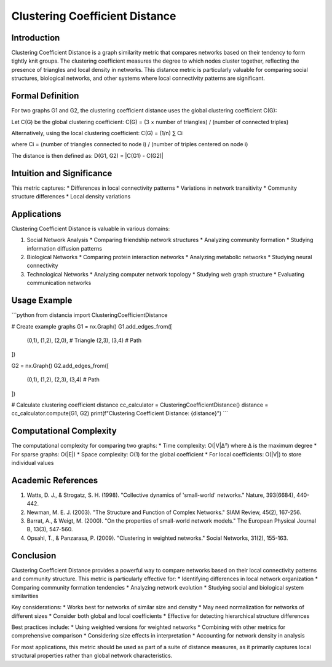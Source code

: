 ===================================
Clustering Coefficient Distance
===================================

Introduction
-----------
Clustering Coefficient Distance is a graph similarity metric that compares networks based on their tendency to form tightly knit groups. The clustering coefficient measures the degree to which nodes cluster together, reflecting the presence of triangles and local density in networks. This distance metric is particularly valuable for comparing social structures, biological networks, and other systems where local connectivity patterns are significant.

Formal Definition
---------------
For two graphs G1 and G2, the clustering coefficient distance uses the global clustering coefficient C(G):

Let C(G) be the global clustering coefficient:
C(G) = (3 × number of triangles) / (number of connected triples)

Alternatively, using the local clustering coefficient:
C(G) = (1/n) ∑ Ci

where Ci = (number of triangles connected to node i) / (number of triples centered on node i)

The distance is then defined as:
D(G1, G2) = |C(G1) - C(G2)|

Intuition and Significance
------------------------
This metric captures:
* Differences in local connectivity patterns
* Variations in network transitivity
* Community structure differences
* Local density variations

Applications
-----------
Clustering Coefficient Distance is valuable in various domains:

1. Social Network Analysis
   * Comparing friendship network structures
   * Analyzing community formation
   * Studying information diffusion patterns

2. Biological Networks
   * Comparing protein interaction networks
   * Analyzing metabolic networks
   * Studying neural connectivity

3. Technological Networks
   * Analyzing computer network topology
   * Studying web graph structure
   * Evaluating communication networks

Usage Example
------------
```python
from distancia import ClusteringCoefficientDistance

# Create example graphs
G1 = nx.Graph()
G1.add_edges_from([
    (0,1), (1,2), (2,0),  # Triangle
    (2,3), (3,4)          # Path
])

G2 = nx.Graph()
G2.add_edges_from([
    (0,1), (1,2), (2,3), (3,4)  # Path
])

# Calculate clustering coefficient distance
cc_calculator = ClusteringCoefficientDistance()
distance = cc_calculator.compute(G1, G2)
print(f"Clustering Coefficient Distance: {distance}")
```

Computational Complexity
----------------------
The computational complexity for comparing two graphs:
* Time complexity: O(|V|Δ²) where Δ is the maximum degree
* For sparse graphs: O(|E|)
* Space complexity: O(1) for the global coefficient
* For local coefficients: O(|V|) to store individual values

Academic References
-----------------
1. Watts, D. J., & Strogatz, S. H. (1998). "Collective dynamics of 'small-world' networks." Nature, 393(6684), 440-442.
2. Newman, M. E. J. (2003). "The Structure and Function of Complex Networks." SIAM Review, 45(2), 167-256.
3. Barrat, A., & Weigt, M. (2000). "On the properties of small-world network models." The European Physical Journal B, 13(3), 547-560.
4. Opsahl, T., & Panzarasa, P. (2009). "Clustering in weighted networks." Social Networks, 31(2), 155-163.

Conclusion
---------
Clustering Coefficient Distance provides a powerful way to compare networks based on their local connectivity patterns and community structure. This metric is particularly effective for:
* Identifying differences in local network organization
* Comparing community formation tendencies
* Analyzing network evolution
* Studying social and biological system similarities

Key considerations:
* Works best for networks of similar size and density
* May need normalization for networks of different sizes
* Consider both global and local coefficients
* Effective for detecting hierarchical structure differences

Best practices include:
* Using weighted versions for weighted networks
* Combining with other metrics for comprehensive comparison
* Considering size effects in interpretation
* Accounting for network density in analysis

For most applications, this metric should be used as part of a suite of distance measures, as it primarily captures local structural properties rather than global network characteristics.
